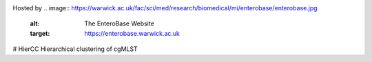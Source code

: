 .. image:: https://img.shields.io/pypi/v/hiercc.svg
   :alt: HierCC on the Python Package Index (PyPI)
   :target: https://pypi.python.org/pypi/hiercc

Hosted by
.. image:: https://warwick.ac.uk/fac/sci/med/research/biomedical/mi/enterobase/enterobase.jpg
   :alt: The EnteroBase Website
   :target: https://enterobase.warwick.ac.uk


# HierCC
Hierarchical clustering of cgMLST
